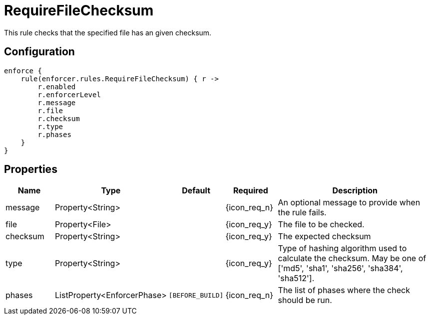 
= RequireFileChecksum

This rule checks that the specified file has an given checksum.

== Configuration
[source,groovy]
[subs="+macros"]
----
enforce {
    rule(enforcer.rules.RequireFileChecksum) { r ->
        r.enabled
        r.enforcerLevel
        r.message
        r.file
        r.checksum
        r.type
        r.phases
    }
}
----

== Properties

[%header, cols="<,<,<,^,<4"]
|===
| Name
| Type
| Default
| Required
| Description

| message
| Property<String>
|
| {icon_req_n}
| An optional message to provide when the rule fails.

| file
| Property<File>
|
| {icon_req_y}
| The file to be checked.

| checksum
| Property<String>
|
| {icon_req_y}
| The expected checksum

| type
| Property<String>
|
| {icon_req_y}
| Type of hashing algorithm used to calculate the checksum. May be one of ['md5', 'sha1', 'sha256', 'sha384', 'sha512'].

| phases
| ListProperty<EnforcerPhase>
| `[BEFORE_BUILD]`
| {icon_req_n}
| The list of phases where the check should be run.

|===
